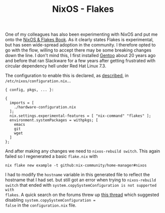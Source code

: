 :PROPERTIES:
:ID:       c9eb0e6d-b152-487c-90d4-3786fcfd0889
:mtime:    20241215075655
:ctime:    20241215075655
:END:
#+TITLE: NixOS - Flakes
#+FILETAGS: :nixos:linux:configuration:

One of my colleagues has also been experimenting with NixOS and put me onto the [[https://nixos-and-flakes.thiscute.world/introduction/][NixOS & Flakes Book]]. As it clearly
states Flakes is experimental, but has seen wide-spread adoption in the community. I therefore opted to go with the
flow, willing to accept there may be some breaking changes down the line. I don't mind this, I first installed [[id:44b32b4e-1bef-49eb-b53c-86d9129cb29a][Gentoo]]
about 20 years ago and before that ran Slackware for a few years after getting frustrated with circular dependency hell
under Red Hat Linux 7.3.

The configuration to enable this is declared, as [[https://nixos-and-flakes.thiscute.world/nixos-with-flakes/nixos-with-flakes-enabled#enable-nix-flakes][described]], in ~/etc/nixos/configuration.nix~...

#+begin_src
{ config, pkgs, ... }:

{
  imports = [
    ./hardware-configuration.nix
  ];
  nix.settings.experimental-features = [ "nix-command" "flakes" ];
  environment.systemPackages = withpkgs; [
    emacs
    git
    wget
  ]
};
#+end_src

And after making any changes we need to ~nixos-rebuild switch~. This again failed so I regenerated a basic ~flake.nix~
with

#+begin_src
nix flake new example -t github:nix-community/home-manager#nixos
#+end_src

I had to modify the ~hostname~ variable in this generated file to reflect the hostname that I had set. but still got an
error when trying to ~nixos-rebuild switch~ that ended with ~system.copySystemConfiguration is not supported with
flakes~. A quick search on the forums threw up [[https://discourse.nixos.org/t/nixos-config-error-while-combining-configuration-nix-and-flakes/23918][this thread]] which suggested disabling ~system.copySystemConfiguration =
false~ in the ~configuration.nix~ file.
